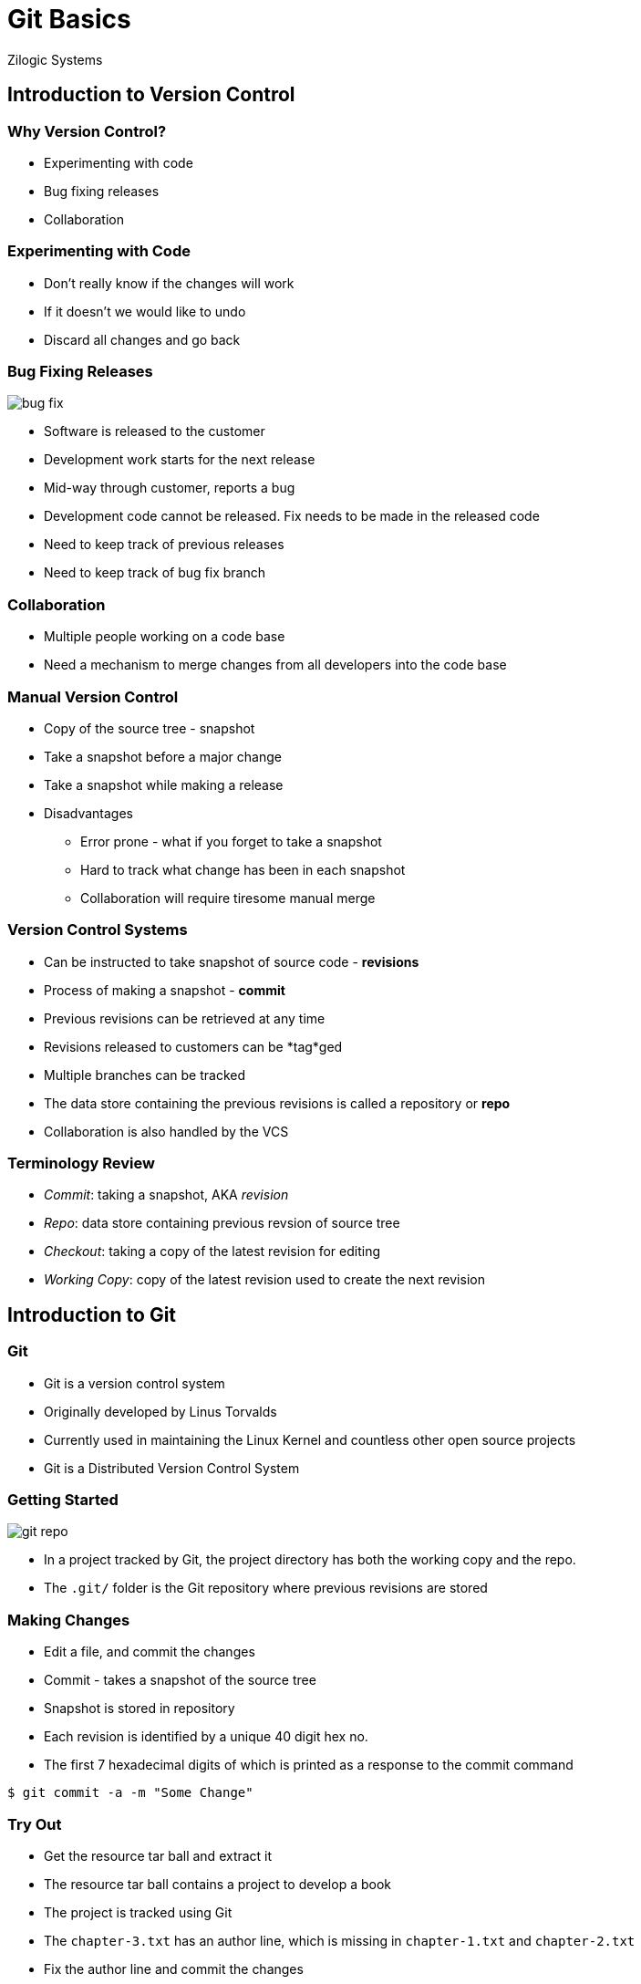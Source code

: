 = Git Basics
Zilogic Systems

== Introduction to Version Control

=== Why Version Control?

  * Experimenting with code
  * Bug fixing releases
  * Collaboration

=== Experimenting with Code

  * Don't really know if the changes will work
  * If it doesn't we would like to undo
  * Discard all changes and go back

=== Bug Fixing Releases

image::figures/bug-fix.png[]

  * Software is released to the customer
  * Development work starts for the next release
  * Mid-way through customer, reports a bug
  * Development code cannot be released. Fix needs to be made in the
    released code
  * Need to keep track of previous releases
  * Need to keep track of bug fix branch


=== Collaboration

  * Multiple people working on a code base
  * Need a mechanism to merge changes from all developers into the
    code base


=== Manual Version Control

  * Copy of the source tree - snapshot
  * Take a snapshot before a major change
  * Take a snapshot while making a release
  * Disadvantages
    - Error prone - what if you forget to take a snapshot
    - Hard to track what change has been in each snapshot
    - Collaboration will require tiresome manual merge


=== Version Control Systems

  * Can be instructed to take snapshot of source code - *revisions*
  * Process of making a snapshot - *commit*
  * Previous revisions can be retrieved at any time
  * Revisions released to customers can be *tag*ged
  * Multiple branches can be tracked
  * The data store containing the previous revisions is called a
    repository or *repo*
  * Collaboration is also handled by the VCS


=== Terminology Review

  * __Commit__: taking a snapshot, AKA __revision__
  * __Repo__: data store containing previous revsion of source tree
  * __Checkout__: taking a copy of the latest revision for editing
  * __Working Copy__: copy of the latest revision used to create the next
    revision


== Introduction to Git

=== Git

  * Git is a version control system
  * Originally developed by Linus Torvalds
  * Currently used in maintaining the Linux Kernel and countless other
    open source projects
  * Git is a Distributed Version Control System


=== Getting Started

image::figures/git-repo.png[]

  * In a project tracked by Git, the project directory has both the
    working copy and the repo.

  * The `.git/` folder is the Git repository where previous revisions are
    stored


=== Making Changes

  * Edit a file, and commit the changes
  * Commit - takes a snapshot of the source tree
  * Snapshot is stored in repository
  * Each revision is identified by a unique 40 digit hex no.
  * The first 7 hexadecimal digits of which is printed as a response
    to the commit command

------
$ git commit -a -m "Some Change"
------


=== Try Out

  * Get the resource tar ball and extract it
  * The resource tar ball contains a project to develop a book
  * The project is tracked using Git
  * The `chapter-3.txt` has an author line, which is missing in
    `chapter-1.txt` and `chapter-2.txt`
  * Fix the author line and commit the changes

------
$ git commit -a -m "Fixed author line."
------


=== What's Going On?

  * The files changed in the working copy can be listed using the
    `status` sub-command

  * The actual diff between the working copy and the latest revision
    can be displayed using the `diff` sub-command

  * Useful for reviewing changes before committing

------
$ git status
$ git diff HEAD
------


=== Try Out

  * The `chapter-1.txt` and `chapter-2.txt` have the word "freedom"
    spelled incorrectly as "fredom"

  * Modify the files to reflect the correct spelling

  * View the status of the files

  * View the diff against the latest revision in the repository

  * Commit the changes made to the files


=== Viewing History
class: segue dark nobackground


=== Who did What?

------
$ git log
------

  * The history of changes made to the project can be viewed using the
    `log` sub-command

  * The command displays

    - The 40 digit hexadecimal revision identifier
    - The developer who made the change
    - The date the change was made
    - The associated commit log


=== Going Back in Time

------
$ git checkout 830277d
$ git checkout master
------

  * At times it is useful to view the previous revision of a project

  * The previous revision can be checked out using the `checkout`
    sub-command

  * But files cannot be changed and committed, a branch needs to be
    created


== Branching Basics


=== Branching

  * Branching is useful when fixes have to be made to previous
    released versions

  * Also useful when an experimental changes have to be made to the
    repository

  * This helps to maintain a clean history in the main trunk

  * Git recommends the creation of a topic branch, for each new
    development task


=== Creating a Branch

  * A branch can be created using the checkout sub-command with `-b`
    option

  * The current branch can also be switched using the checkout
    sub-command

  * The default development branch is `master`

------
$ git checkout -b my-new-branch
$ git checkout my-old-branch
------


=== Try Out

image::figures/branch-1.png

  * `chapter-3.txt` has an year missing, in line 8

  * Create a bug-fix branch called `year-fix`

  * Insert `1984` instead of `???` in line 8

  * Commit the changes

------
$ git checkout -b bug-fix
$ git commit -m "Fixed missing year in Chapter 3."
------


=== Creating Branch from Revision

  * A branch can also be created from a specified revision.

  * The revision is identified by the 40 digit hex no. or just the
    first 7 digits of it.

------
$ git checkout -b my-new-branch a75b1b0
------


=== Merging a Branch

  * Changes from another branch can be merged into the current branch
    using the merge sub-command

  * Even if the same file has been modified in both the branches, the
    changes are merged together by Git

------
$ git merge my-new-branch
------


=== Try Out

------
$ git checkout master
$ git commit -m "Fixed incorrect spelling of long in Chapter 3."
------

image::figures/branch-2.png[]

  * Switch to `master` branch

  * Fix the spelling of the word `long` in `chapter-3.txt`, line 6

  * Commit the change


=== Try Out

------
$ git merge year-fix
------

image::figures/merged.png[]

  * Merge changes from the `year-fix` branch into master


=== Growing Branches

  * A branch can grow after it has been merged

  * The user doesn't have to do any extra book keept to deal with such
    branches

  * Git intenally keeps track of what changes have been merged

  * The new changes on the branch can be merged in to the current
    branch using the same command
